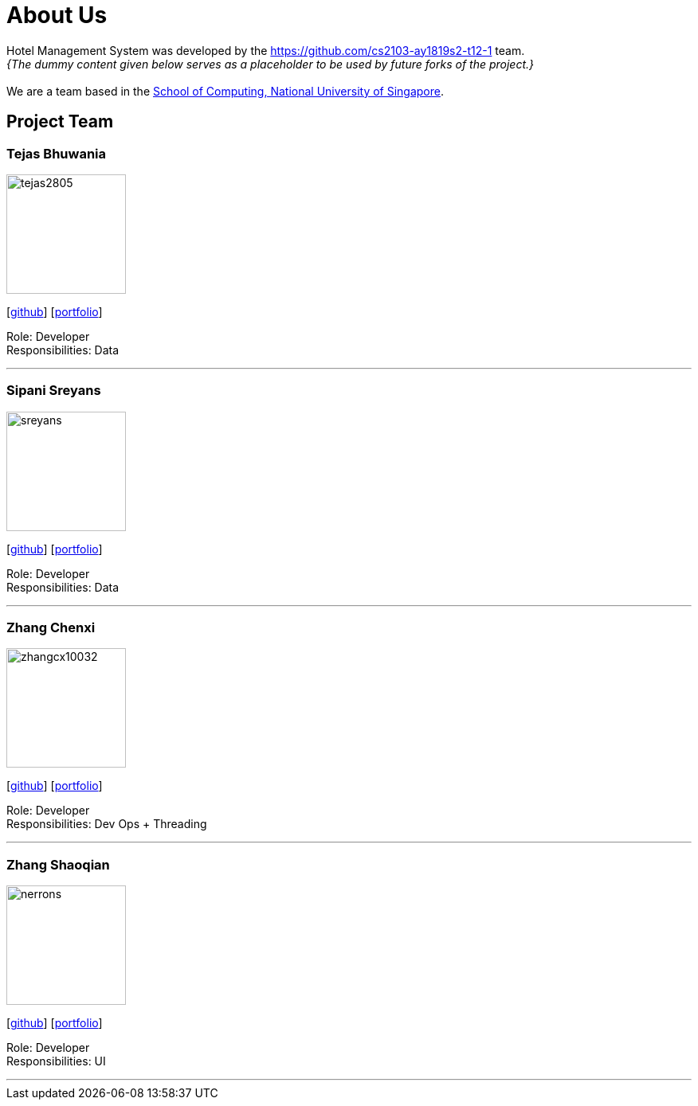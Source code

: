 = About Us
:site-section: AboutUs
:relfileprefix: team/
:imagesDir: images
:stylesDir: stylesheets

Hotel Management System was developed by the https://github.com/cs2103-ay1819s2-t12-1 team. +
_{The dummy content given below serves as a placeholder to be used by future forks of the project.}_ +
{empty} +
We are a team based in the http://www.comp.nus.edu.sg[School of Computing, National University of Singapore].

== Project Team

=== Tejas Bhuwania 
image::tejas2805.png[width="150", align="left"]
{empty}[https://github.com/Tejas2805[github]] [<<Tejas2805#, portfolio>>]

Role: Developer +
Responsibilities: Data

'''

=== Sipani Sreyans
image::sreyans.png[width="150", align="left"]
{empty}[http://github.com/sreyans[github]] [<<Sreyans#, portfolio>>]

Role: Developer +
Responsibilities: Data

'''

=== Zhang Chenxi
image::zhangcx10032.png[width="150", align="left"]
{empty}[http://github.com/zhangcx10032[github]] [<<ZhangCX10032#, portfolio>>]

Role: Developer +
Responsibilities: Dev Ops + Threading

'''

=== Zhang Shaoqian
image::nerrons.png[width="150", align="left"]
{empty}[http://github.com/nerrons[github]] [<<nerrons#, portfolio>>]

Role: Developer +
Responsibilities: UI

'''
